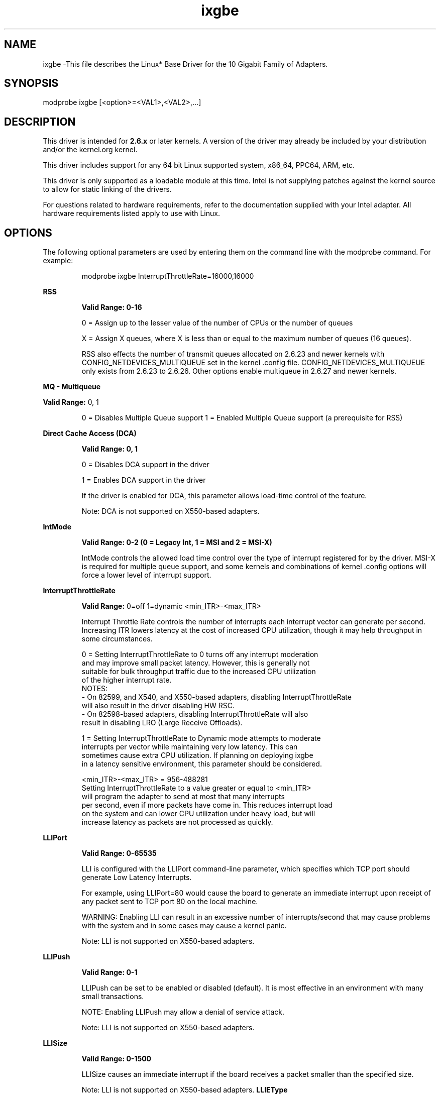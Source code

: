 .\" LICENSE
.\"
.\" This software program is released under the terms of a license agreement between you ('Licensee') and Intel. Do not use or load this software or any associated materials (collectively, the 'Software') until you have carefully read the full terms and conditions of the LICENSE located in this software package. By loading or using the Software, you agree to the terms of this Agreement. If you do not agree with the terms of this Agreement, do not install or use the Software.
.\"
.\" * Other names and brands may be claimed as the property of others.
.\"
.
.TH ixgbe 1 "October 20, 2020"
.SH NAME
ixgbe \-This file describes the Linux* Base Driver
for the 10 Gigabit Family of Adapters.
.SH SYNOPSIS
.PD 0.4v
modprobe ixgbe [<option>=<VAL1>,<VAL2>,...]
.PD 1v
.SH DESCRIPTION
This driver is intended for \fB2.6.x\fR or later kernels. A version of the driver may already be included by your distribution and/or the kernel.org kernel.

This driver includes support for any 64 bit Linux supported system, x86_64, PPC64, ARM, etc.
.LP
This driver is only supported as a loadable module at this time. Intel is not supplying patches against the kernel source to allow for static linking of the drivers.


For questions related to hardware requirements, refer to the documentation
supplied with your Intel adapter. All hardware requirements listed apply to
use with Linux.
.SH OPTIONS
The following optional parameters are used by entering them on the
command line with the modprobe command.
For example:
.IP
modprobe ixgbe InterruptThrottleRate=16000,16000
.LP
.B RSS
.IP
.B Valid Range: 0-16
.IP
0 = Assign up to the lesser value of the number of CPUs or the number of queues
.IP
X = Assign X queues, where X is less than or equal to the maximum number of
queues (16 queues).
.IP
.IP
RSS also effects the number of transmit queues allocated on 2.6.23 and
newer kernels with CONFIG_NETDEVICES_MULTIQUEUE set in the kernel .config file.
CONFIG_NETDEVICES_MULTIQUEUE only exists from 2.6.23 to 2.6.26. Other options
enable multiqueue in 2.6.27 and newer kernels.
.LP
.B MQ - Multiqueue
.IP
.LP
.B Valid Range:
0, 1
.IP
0 = Disables Multiple Queue support
1 = Enabled Multiple Queue support (a prerequisite for RSS)
.LP
.B Direct Cache Access (DCA)
.IP
.B Valid Range: 0, 1
.IP
0 = Disables DCA support in the driver
.IP
1 = Enables DCA support in the driver
.IP
If the driver is enabled for DCA, this parameter allows load-time control of the feature.
.IP
Note: DCA is not supported on X550-based adapters.
.LP
.B IntMode
.IP
.B Valid Range: 0-2 (0 = Legacy Int, 1 = MSI and 2 = MSI-X)
.IP
IntMode controls the allowed load time control over the type of interrupt
registered for by the driver. MSI-X is required for multiple queue
support, and some kernels and combinations of kernel .config options
will force a lower level of interrupt support.
'cat /proc/interrupts' will show different values for each type of interrupt.
.LP
.B InterruptThrottleRate
.IP
.B Valid Range:
0=off
1=dynamic
<min_ITR>-<max_ITR>
.IP
Interrupt Throttle Rate controls the number of interrupts each interrupt
vector can generate per second. Increasing ITR lowers latency at the cost of
increased CPU utilization, though it may help throughput in some circumstances.
.IP
0 = Setting InterruptThrottleRate to 0 turns off any interrupt moderation
  and may improve small packet latency. However, this is generally not
  suitable for bulk throughput traffic due to the increased CPU utilization
  of the higher interrupt rate.
  NOTES:
  - On 82599, and X540, and X550-based adapters, disabling InterruptThrottleRate
    will also result in the driver disabling HW RSC.
  - On 82598-based adapters, disabling InterruptThrottleRate will also
    result in disabling LRO (Large Receive Offloads).
.IP
1 = Setting InterruptThrottleRate to Dynamic mode attempts to moderate
  interrupts per vector while maintaining very low latency. This can
  sometimes cause extra CPU utilization. If planning on deploying ixgbe
  in a latency sensitive environment, this parameter should be considered.
.IP
<min_ITR>-<max_ITR> = 956-488281
  Setting InterruptThrottleRate to a value greater or equal to <min_ITR>
  will program the adapter to send at most that many interrupts
  per second, even if more packets have come in. This reduces interrupt load
  on the system and can lower CPU utilization under heavy load, but will
  increase latency as packets are not processed as quickly.

.LP
.B LLIPort
.IP
.B Valid Range: 0-65535
.IP
LLI is configured with the LLIPort command-line parameter, which specifies
which TCP port should generate Low Latency Interrupts.
.IP
For example, using LLIPort=80 would cause the board to generate an immediate
interrupt upon receipt of any packet sent to TCP port 80 on the local machine.
.IP
WARNING: Enabling LLI can result in an excessive number of interrupts/second
that may cause problems with the system and in some cases may cause a kernel
panic.

Note: LLI is not supported on X550-based adapters.
.LP
.B LLIPush
.IP
.B Valid Range: 0-1
.IP
LLIPush can be set to be enabled or disabled (default). It is most effective
in an environment with many small transactions.
.IP
NOTE: Enabling LLIPush may allow a denial of service attack.

Note: LLI is not supported on X550-based adapters.
.LP
.B LLISize
.IP
.B Valid Range: 0-1500
.IP
LLISize causes an immediate interrupt if the board receives a packet smaller
than the specified size.

Note: LLI is not supported on X550-based adapters.
.B LLIEType
.IP
.B Valid Range: 0-0x8FFF
.IP
This parameter specifies the Low Latency Interrupt (LLI) Ethernet protocol type.

Note: LLI is not supported on X550-based adapters.
LLIVLANP
--------

Valid Range: 0-7

This parameter specifies the LLI on VLAN priority threshold.

Note: LLI is not supported on X550-based adapters.
.B FdirPballoc
.IP
.B Valid Range: 1-3
.IP
Specifies the Flow Director allocated packet buffer size.
1 = 64k
2 = 128k
3 = 256k
.BAtrSampleRate
.IP
Valid Range: 0-255
.IP
This parameter is used with the Flow Director and is the software ATR transmit
packet sample rate. For example, when AtrSampleRate is set to 20, every 20th
packet looks to see if the packet will create a new flow. A value of 0
indicates that ATR should be disabled and no samples will be taken.
.LP
.B LRO
.IP
.B Valid Range: 0(off), 1(on)
Large Receive Offload (LRO) is a technique for increasing inbound throughput
of high-bandwidth network connections by reducing CPU overhead. It works by
aggregating multiple incoming packets from a single stream into a larger
buffer before they are passed higher up the networking stack, thus reducing
the number of packets that have to be processed. LRO combines multiple
Ethernet frames into a single receive in the stack, thereby potentially
decreasing CPU utilization for receives.
This technique is also referred to as Hardware Receive Side Coalescing
(HW RSC). 82599 and X540, and X550-based adapters support HW RSC. The
LRO parameter controls HW RSC enablement.
.IP
You can verify that the driver is using LRO by looking at these counters in
ethtool:
.LP
- hw_rsc_aggregated - counts total packets that were combined
.LP
- hw_rsc_flushed - counts the number of packets flushed out of LRO
.IP
NOTE: IPv6 and UDP are not supported by LRO.
.LP
.B MDD (Malicious Driver Detection)
.IP
.B Valid Range: 0-1
.IP
0 = Disabled
.IP
1 = Enabled
.IP
This parameter is only relevant for devices operating in SR-IOV mode.
When this parameter is set, the driver detects malicious VF driver and
disables its Tx/Rx queues until a VF driver reset occurs.
.SH Jumbo Frames
.LP
Jumbo Frames support is enabled by changing the Maximum Transmission Unit (MTU) to a value larger than the default value of 1500.

Use the ip command to increase the MTU size. For example, enter the following where <ethX> is the interface number:

# ip link set mtu 9000 dev <ethX>
# ip link set up dev <ethX>

.LP
NOTE: The maximum MTU setting for jumbo frames is 9710. This corresponds to the maximum jumbo frame size of 9728 bytes.

NOTE: This driver will attempt to use multiple page sized buffers to receive each jumbo packet. This should help to avoid buffer starvation issues when allocating receive packets.

NOTE: Packet loss may have a greater impact on throughput when you use jumbo frames. If you observe a drop in performance after enabling jumbo frames, enabling flow control may mitigate the issue.

NOTE: For 82599-based network connections, if you are enabling jumbo frames in a virtual function (VF), jumbo frames must first be enabled in the physical function (PF). The VF MTU setting cannot be larger than the PF MTU.
See the section "Jumbo Frames" in the Readme.
.SH SUPPORT
.LP
For additional information regarding building and installation, see the
README
included with the driver.
For general information, go to the Intel support website at:
.B http://www.intel.com/support/

.LP
If an issue is identified with the released source code on a supported kernel with a supported adapter, email the specific information related to the issue to e1000-devel@lists.sf.net.
.LP
